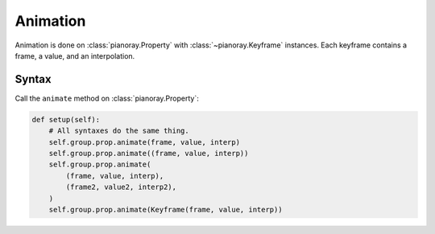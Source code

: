 Animation
=========

Animation is done on :class:`pianoray.Property` with :class:`~pianoray.Keyframe`
instances. Each keyframe contains a frame, a value, and an interpolation.

Syntax
------

Call the ``animate`` method on :class:`pianoray.Property`:

.. code-block:: py

   def setup(self):
       # All syntaxes do the same thing.
       self.group.prop.animate(frame, value, interp)
       self.group.prop.animate((frame, value, interp))
       self.group.prop.animate(
           (frame, value, interp),
           (frame2, value2, interp2),
       )
       self.group.prop.animate(Keyframe(frame, value, interp))


